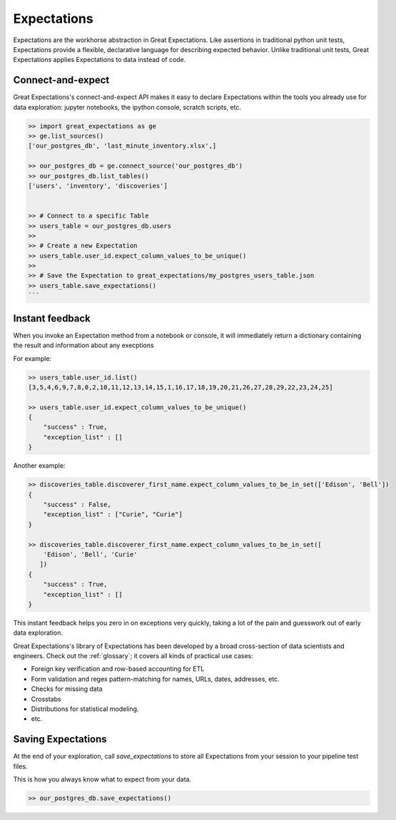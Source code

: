 .. _expectations:

================================================================================
Expectations
================================================================================

Expectations are the workhorse abstraction in Great Expectations. Like assertions in traditional python unit tests, Expectations provide a flexible, declarative language for describing expected behavior. Unlike traditional unit tests, Great Expectations applies Expectations to data instead of code.

Connect-and-expect
------------------------------------------------------------------------------

Great Expectations's connect-and-expect API makes it easy to declare Expectations within the tools you already use for data exploration: jupyter notebooks, the ipython console, scratch scripts, etc.

.. code-block:: bash

    >> import great_expectations as ge
    >> ge.list_sources()
    ['our_postgres_db', 'last_minute_inventory.xlsx',]

    >> our_postgres_db = ge.connect_source('our_postgres_db')
    >> our_postgres_db.list_tables()
    ['users', 'inventory', 'discoveries']


    >> # Connect to a specific Table
    >> users_table = our_postgres_db.users
    >>
    >> # Create a new Expectation
    >> users_table.user_id.expect_column_values_to_be_unique()
    >>
    >> # Save the Expectation to great_expectations/my_postgres_users_table.json
    >> users_table.save_expectations()
    ```


Instant feedback
------------------------------------------------------------------------------

When you invoke an Expectation method from a notebook or console, it will immediately return a dictionary containing the result and information about any execptions

For example:

.. code-block:: bash

    >> users_table.user_id.list()
    [3,5,4,6,9,7,8,0,2,10,11,12,13,14,15,1,16,17,18,19,20,21,26,27,28,29,22,23,24,25]

    >> users_table.user_id.expect_column_values_to_be_unique()
    {
        "success" : True,
        "exception_list" : []
    }


Another example:

.. code-block:: bash

    >> discoveries_table.discoverer_first_name.expect_column_values_to_be_in_set(['Edison', 'Bell'])
    {
        "success" : False,
        "exception_list" : ["Curie", "Curie"]
    }

    >> discoveries_table.discoverer_first_name.expect_column_values_to_be_in_set([
        'Edison', 'Bell', 'Curie'
       ])
    {
        "success" : True,
        "exception_list" : []
    }


This instant feedback helps you zero in on exceptions very quickly, taking a lot of the pain and guesswork out of early data exploration.

Great Expectations's library of Expectations has been developed by a broad cross-section of data scientists and engineers. Check out the :ref:`glossary`; it covers all kinds of practical use cases:

* Foreign key verification and row-based accounting for ETL
* Form validation and regex pattern-matching for names, URLs, dates, addresses, etc.
* Checks for missing data
* Crosstabs
* Distributions for statistical modeling. 
* etc.

Saving Expectations
------------------------------------------------------------------------------

At the end of your exploration, call `save_expectations` to store all Expectations from your session to your pipeline test files.

This is how you always know what to expect from your data.

.. code-block:: bash

    >> our_postgres_db.save_expectations()


